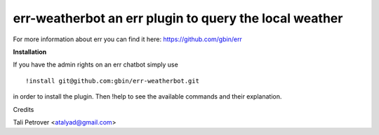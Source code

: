err-weatherbot an err plugin to query the local weather
=======================================================

For more information about err you can find it here: https://github.com/gbin/err

**Installation**

If you have the admin rights on an err chatbot simply use
::

    !install git@github.com:gbin/err-weatherbot.git

in order to install the plugin.
Then !help to see the available commands and their explanation.

Credits

Tali Petrover <atalyad@gmail.com>
